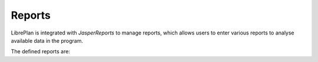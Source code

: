 Reports
#######

.. _informes:
.. contents::


LibrePlan is integrated with *JasperReports* to manage reports, which allows users to enter various reports to analyse available data in the program.

The defined reports are:

.. raw:: html

  <ul>
   <li>
    <a href="15-1-report-hours-worked-by-resource.html">Report on worked hours by resource</a>
   </li><li>
    <a href="15-2-total-hours-by-resource-month.html">Report on the total hours worked by resource in a month</a>
   </li><li>
    <a href="15-3-work-progress-per-project.html">Report on the work and progress per report</a>
  </ul>
